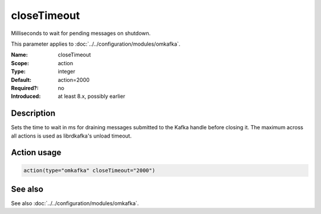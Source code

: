.. _param-omkafka-closetimeout:
.. _omkafka.parameter.module.closetimeout:

closeTimeout
============

.. index::
   single: omkafka; closeTimeout
   single: closeTimeout

.. summary-start

Milliseconds to wait for pending messages on shutdown.

.. summary-end

This parameter applies to :doc:`../../configuration/modules/omkafka`.

:Name: closeTimeout
:Scope: action
:Type: integer
:Default: action=2000
:Required?: no
:Introduced: at least 8.x, possibly earlier

Description
-----------

Sets the time to wait in ms for draining messages submitted to the
Kafka handle before closing it. The maximum across all actions is used
as librdkafka's unload timeout.

Action usage
------------

.. _param-omkafka-action-closetimeout:
.. _omkafka.parameter.action.closetimeout:
.. code-block:: rsyslog

   action(type="omkafka" closeTimeout="2000")

See also
--------

See also :doc:`../../configuration/modules/omkafka`.

